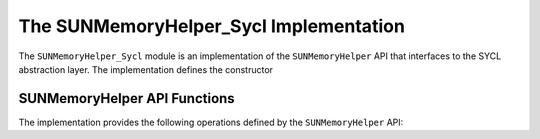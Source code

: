 ..
   ----------------------------------------------------------------
   SUNDIALS Copyright Start
   Copyright (c) 2002-2021, Lawrence Livermore National Security
   and Southern Methodist University.
   All rights reserved.

   See the top-level LICENSE and NOTICE files for details.

   SPDX-License-Identifier: BSD-3-Clause
   SUNDIALS Copyright End
   ----------------------------------------------------------------

.. _SUNMemory.SYCL:

The SUNMemoryHelper_Sycl Implementation
=======================================

The ``SUNMemoryHelper_Sycl`` module is an implementation of the
``SUNMemoryHelper`` API that interfaces to the SYCL abstraction layer. The
implementation defines the constructor

.. cpp:function:: SUNMemoryHelper SUNMemoryHelper_Sycl(sycl::queue *Q)

  Allocates and returns a ``SUNMemoryHelper`` object for handling SYCL memory
  using the provided queue. Otherwise it returns ``NULL``.


.. _SUNMemory.SYCL.Operations:

SUNMemoryHelper API Functions
-----------------------------

The implementation provides the following operations defined by the
``SUNMemoryHelper`` API:

.. cpp:function:: SUNMemory SUNMemoryHelper_Alloc_Sycl(SUNMemoryHelper helper, SUNMemory memptr, size_t mem_size, SUNMemoryType mem_type)

  Allocates a ``SUNMemory`` object whose ``ptr`` field is allocated for
  ``mem_size`` bytes and is of type ``mem_type``. The new object will have
  ownership of ``ptr`` and will be deallocated when ``SUNMemoryHelper_Dealloc``
  is called.

  The ``SUNMemoryType`` supported are

  - ``SUNMEMTYPE_HOST`` -- memory is allocated with a call to ``malloc``
  - ``SUNMEMTYPE_PINNED`` -- memory is allocated with a call to
    ``sycl::malloc_host``
  - ``SUNMEMTYPE_DEVICE`` -- memory is allocated with a call to
    ``sycl::malloc_device``
  - ``SUNMEMTYPE_UVM`` -- memory is allocated with a call to
    ``sycl::malloc_shared``

  **Arguments:**

  - *helper*  -- the ``SUNMemoryHelper`` object
  - *memptr* -- pointer to the allocated ``SUNMemory``
  - *mem_size* -- the size in bytes of the ``ptr``
  - *mem_type* -- the ``SUNMemoryType`` of the ``ptr``

  **Returns:**

    An ``int`` flag indicating success (zero) or failure (non-zero).


.. cpp:function:: int SUNMemoryHelper_Dealloc_Sycl(SUNMemoryHelper helper, SUNMemory mem)

  Deallocates the ``mem->ptr`` field if it is owned by ``mem``, and then
  deallocates the ``mem`` object.

  **Arguments:**

  - *helper* -- the ``SUNMemoryHelper`` object
  - *mem* -- the ``SUNMemory`` object

  **Returns:**

    An ``int`` flag indicating success (zero) or failure (non-zero).


.. cpp:function:: int SUNMemoryHelper_Copy_Sycl(SUNMemoryHelper helper, SUNMemory dst, SUNMemory src, size_t mem_size)

  Synchronously copies ``mem_size`` bytes from the the source memory to the
  destination memory.  The copy can be across memory spaces, e.g. host to
  device, or within a memory space, e.g. host to host.  The ``helper``
  object will use the memory types of ``dst`` and ``src`` to determine
  the appropriate transfer type necessary.

  **Arguments:**

  - *helper* -- the ``SUNMemoryHelper`` object
  - *dst* -- the destination memory to copy to
  - *src* -- the source memory to copy from
  - *mem_size* -- the number of bytes to copy

  **Returns:**

    An ``int`` flag indicating success (zero) or failure (non-zero).


.. cpp:function:: int SUNMemoryHelper_CopyAsync(SUNMemoryHelper helper, SUNMemory dst, SUNMemory src, size_t mem_size, void* ctx)

  Asynchronously copies ``mem_size`` bytes from the the source memory to the
  destination memory.  The copy can be across memory spaces, e.g. host to
  device, or within a memory space, e.g. host to host.  The ``helper`` object
  will use the memory types of ``dst`` and ``src`` to determine the
  appropriate transfer type necessary.

  **Arguments:**

  - *helper* -- the ``SUNMemoryHelper`` object
  - *dst* -- the destination memory to copy to
  - *src* -- the source memory to copy from
  - *mem_size* -- the number of bytes to copy
  - *ctx* -- is unused in this function

  **Returns:**

    An ``int`` flag indicating success (zero) or failure (non-zero).
